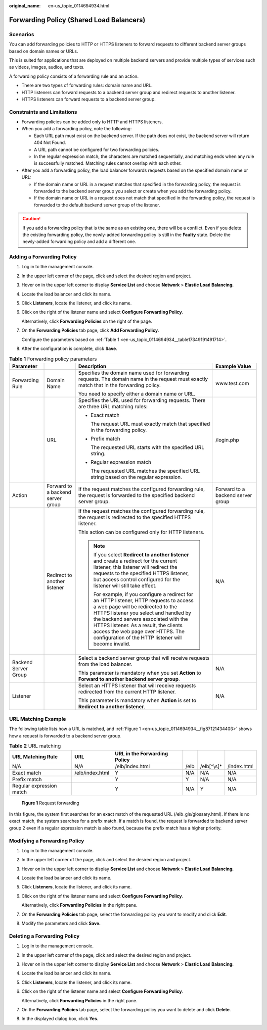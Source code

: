 :original_name: en-us_topic_0114694934.html

.. _en-us_topic_0114694934:

Forwarding Policy (Shared Load Balancers)
=========================================

Scenarios
---------

You can add forwarding policies to HTTP or HTTPS listeners to forward requests to different backend server groups based on domain names or URLs.

This is suited for applications that are deployed on multiple backend servers and provide multiple types of services such as videos, images, audios, and texts.

A forwarding policy consists of a forwarding rule and an action.

-  There are two types of forwarding rules: domain name and URL.
-  HTTP listeners can forward requests to a backend server group and redirect requests to another listener.
-  HTTPS listeners can forward requests to a backend server group.

Constraints and Limitations
---------------------------

-  Forwarding policies can be added only to HTTP and HTTPS listeners.
-  When you add a forwarding policy, note the following:

   -  Each URL path must exist on the backend server. If the path does not exist, the backend server will return 404 Not Found.
   -  A URL path cannot be configured for two forwarding policies.
   -  In the regular expression match, the characters are matched sequentially, and matching ends when any rule is successfully matched. Matching rules cannot overlap with each other.

-  After you add a forwarding policy, the load balancer forwards requests based on the specified domain name or URL:

   -  If the domain name or URL in a request matches that specified in the forwarding policy, the request is forwarded to the backend server group you select or create when you add the forwarding policy.
   -  If the domain name or URL in a request does not match that specified in the forwarding policy, the request is forwarded to the default backend server group of the listener.

.. caution::

   If you add a forwarding policy that is the same as an existing one, there will be a conflict. Even if you delete the existing forwarding policy, the newly-added forwarding policy is still in the **Faulty** state. Delete the newly-added forwarding policy and add a different one.

Adding a Forwarding Policy
--------------------------

#. Log in to the management console.

#. In the upper left corner of the page, click |image1| and select the desired region and project.

#. Hover on |image2| in the upper left corner to display **Service List** and choose **Network** > **Elastic Load Balancing**.

#. Locate the load balancer and click its name.

#. Click **Listeners**, locate the listener, and click its name.

#. Click |image3| on the right of the listener name and select **Configure Forwarding Policy**.

   Alternatively, click **Forwarding Policies** on the right of the page.

#. On the **Forwarding Policies** tab page, click **Add Forwarding Policy**.

   Configure the parameters based on :ref:`Table 1 <en-us_topic_0114694934__table17349191491714>`.

#. After the configuration is complete, click **Save**.

.. _en-us_topic_0114694934__table17349191491714:

.. table:: **Table 1** Forwarding policy parameters

   +----------------------+-----------------------------------+------------------------------------------------------------------------------------------------------------------------------------------------------------------------------------------------------------------------------------------------------------------------------------------------------------------------------------------------------+-----------------------------------+
   | Parameter            |                                   | Description                                                                                                                                                                                                                                                                                                                                          | Example Value                     |
   +======================+===================================+======================================================================================================================================================================================================================================================================================================================================================+===================================+
   | Forwarding Rule      | Domain Name                       | Specifies the domain name used for forwarding requests. The domain name in the request must exactly match that in the forwarding policy.                                                                                                                                                                                                             | www.test.com                      |
   |                      |                                   |                                                                                                                                                                                                                                                                                                                                                      |                                   |
   |                      |                                   | You need to specify either a domain name or URL.                                                                                                                                                                                                                                                                                                     |                                   |
   +----------------------+-----------------------------------+------------------------------------------------------------------------------------------------------------------------------------------------------------------------------------------------------------------------------------------------------------------------------------------------------------------------------------------------------+-----------------------------------+
   |                      | URL                               | Specifies the URL used for forwarding requests. There are three URL matching rules:                                                                                                                                                                                                                                                                  | /login.php                        |
   |                      |                                   |                                                                                                                                                                                                                                                                                                                                                      |                                   |
   |                      |                                   | -  Exact match                                                                                                                                                                                                                                                                                                                                       |                                   |
   |                      |                                   |                                                                                                                                                                                                                                                                                                                                                      |                                   |
   |                      |                                   |    The request URL must exactly match that specified in the forwarding policy.                                                                                                                                                                                                                                                                       |                                   |
   |                      |                                   |                                                                                                                                                                                                                                                                                                                                                      |                                   |
   |                      |                                   | -  Prefix match                                                                                                                                                                                                                                                                                                                                      |                                   |
   |                      |                                   |                                                                                                                                                                                                                                                                                                                                                      |                                   |
   |                      |                                   |    The requested URL starts with the specified URL string.                                                                                                                                                                                                                                                                                           |                                   |
   |                      |                                   |                                                                                                                                                                                                                                                                                                                                                      |                                   |
   |                      |                                   | -  Regular expression match                                                                                                                                                                                                                                                                                                                          |                                   |
   |                      |                                   |                                                                                                                                                                                                                                                                                                                                                      |                                   |
   |                      |                                   |    The requested URL matches the specified URL string based on the regular expression.                                                                                                                                                                                                                                                               |                                   |
   +----------------------+-----------------------------------+------------------------------------------------------------------------------------------------------------------------------------------------------------------------------------------------------------------------------------------------------------------------------------------------------------------------------------------------------+-----------------------------------+
   | Action               | Forward to a backend server group | If the request matches the configured forwarding rule, the request is forwarded to the specified backend server group.                                                                                                                                                                                                                               | Forward to a backend server group |
   +----------------------+-----------------------------------+------------------------------------------------------------------------------------------------------------------------------------------------------------------------------------------------------------------------------------------------------------------------------------------------------------------------------------------------------+-----------------------------------+
   |                      | Redirect to another listener      | If the request matches the configured forwarding rule, the request is redirected to the specified HTTPS listener.                                                                                                                                                                                                                                    | N/A                               |
   |                      |                                   |                                                                                                                                                                                                                                                                                                                                                      |                                   |
   |                      |                                   | This action can be configured only for HTTP listeners.                                                                                                                                                                                                                                                                                               |                                   |
   |                      |                                   |                                                                                                                                                                                                                                                                                                                                                      |                                   |
   |                      |                                   | .. note::                                                                                                                                                                                                                                                                                                                                            |                                   |
   |                      |                                   |                                                                                                                                                                                                                                                                                                                                                      |                                   |
   |                      |                                   |    If you select **Redirect to another listener** and create a redirect for the current listener, this listener will redirect the requests to the specified HTTPS listener, but access control configured for the listener will still take effect.                                                                                                   |                                   |
   |                      |                                   |                                                                                                                                                                                                                                                                                                                                                      |                                   |
   |                      |                                   |    For example, if you configure a redirect for an HTTP listener, HTTP requests to access a web page will be redirected to the HTTPS listener you select and handled by the backend servers associated with the HTTPS listener. As a result, the clients access the web page over HTTPS. The configuration of the HTTP listener will become invalid. |                                   |
   +----------------------+-----------------------------------+------------------------------------------------------------------------------------------------------------------------------------------------------------------------------------------------------------------------------------------------------------------------------------------------------------------------------------------------------+-----------------------------------+
   | Backend Server Group |                                   | Select a backend server group that will receive requests from the load balancer.                                                                                                                                                                                                                                                                     | N/A                               |
   |                      |                                   |                                                                                                                                                                                                                                                                                                                                                      |                                   |
   |                      |                                   | This parameter is mandatory when you set **Action** to **Forward to another backend server group**.                                                                                                                                                                                                                                                  |                                   |
   +----------------------+-----------------------------------+------------------------------------------------------------------------------------------------------------------------------------------------------------------------------------------------------------------------------------------------------------------------------------------------------------------------------------------------------+-----------------------------------+
   | Listener             |                                   | Select an HTTPS listener that will receive requests redirected from the current HTTP listener.                                                                                                                                                                                                                                                       | N/A                               |
   |                      |                                   |                                                                                                                                                                                                                                                                                                                                                      |                                   |
   |                      |                                   | This parameter is mandatory when **Action** is set to **Redirect to another listener**.                                                                                                                                                                                                                                                              |                                   |
   +----------------------+-----------------------------------+------------------------------------------------------------------------------------------------------------------------------------------------------------------------------------------------------------------------------------------------------------------------------------------------------------------------------------------------------+-----------------------------------+

URL Matching Example
--------------------

The following table lists how a URL is matched, and :ref:`Figure 1 <en-us_topic_0114694934__fig87121434403>` shows how a request is forwarded to a backend server group.

.. table:: **Table 2** URL matching

   +--------------------------+-----------------+------------------------------+------+--------------+-------------+
   | URL Matching Rule        | URL             | URL in the Forwarding Policy |      |              |             |
   +==========================+=================+==============================+======+==============+=============+
   | N/A                      | N/A             | /elb/index.html              | /elb | /elb[^\\s]\* | /index.html |
   +--------------------------+-----------------+------------------------------+------+--------------+-------------+
   | Exact match              | /elb/index.html | Y                            | N/A  | N/A          | N/A         |
   +--------------------------+-----------------+------------------------------+------+--------------+-------------+
   | Prefix match             |                 | Y                            | Y    | N/A          | N/A         |
   +--------------------------+-----------------+------------------------------+------+--------------+-------------+
   | Regular expression match |                 | Y                            | N/A  | Y            | N/A         |
   +--------------------------+-----------------+------------------------------+------+--------------+-------------+

.. _en-us_topic_0114694934__fig87121434403:

.. figure:: /_static/images/en-us_image_0114721717.jpg
   :alt: **Figure 1** Request forwarding

   **Figure 1** Request forwarding

In this figure, the system first searches for an exact match of the requested URL (/elb_gls/glossary.html). If there is no exact match, the system searches for a prefix match. If a match is found, the request is forwarded to backend server group 2 even if a regular expression match is also found, because the prefix match has a higher priority.

Modifying a Forwarding Policy
-----------------------------

#. Log in to the management console.

#. In the upper left corner of the page, click |image4| and select the desired region and project.

#. Hover on |image5| in the upper left corner to display **Service List** and choose **Network** > **Elastic Load Balancing**.

#. Locate the load balancer and click its name.

#. Click **Listeners**, locate the listener, and click its name.

#. Click |image6| on the right of the listener name and select **Configure Forwarding Policy**.

   Alternatively, click **Forwarding Policies** in the right pane.

#. On the **Forwarding Policies** tab page, select the forwarding policy you want to modify and click **Edit**.

#. Modify the parameters and click **Save**.

Deleting a Forwarding Policy
----------------------------

#. Log in to the management console.

#. In the upper left corner of the page, click |image7| and select the desired region and project.

#. Hover on |image8| in the upper left corner to display **Service List** and choose **Network** > **Elastic Load Balancing**.

#. Locate the load balancer and click its name.

#. Click **Listeners**, locate the listener, and click its name.

#. Click |image9| on the right of the listener name and select **Configure Forwarding Policy**.

   Alternatively, click **Forwarding Policies** in the right pane.

#. On the **Forwarding Policies** tab page, select the forwarding policy you want to delete and click **Delete**.

#. In the displayed dialog box, click **Yes**.

.. |image1| image:: /_static/images/en-us_image_0000001211126503.png
.. |image2| image:: /_static/images/en-us_image_0000001417088430.png
.. |image3| image:: /_static/images/en-us_image_0000001241130263.png
.. |image4| image:: /_static/images/en-us_image_0000001211126503.png
.. |image5| image:: /_static/images/en-us_image_0000001417088430.png
.. |image6| image:: /_static/images/en-us_image_0000001447007950.png
.. |image7| image:: /_static/images/en-us_image_0000001211126503.png
.. |image8| image:: /_static/images/en-us_image_0000001417088430.png
.. |image9| image:: /_static/images/en-us_image_0000001496848813.png
